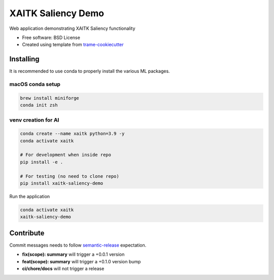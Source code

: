 ===================
XAITK Saliency Demo
===================

Web application demonstrating XAITK Saliency functionality

* Free software: BSD License
* Created using template from `trame-cookiecutter <https://github.com/Kitware/trame-cookiecutter>`_


Installing
----------

It is recommended to use conda to properly install the various ML packages.

macOS conda setup
^^^^^^^^^^^^^^^^^

.. code-block:: console

    brew install miniforge
    conda init zsh

venv creation for AI
^^^^^^^^^^^^^^^^^^^^

.. code-block:: console

    conda create --name xaitk python=3.9 -y
    conda activate xaitk

    # For development when inside repo
    pip install -e .

    # For testing (no need to clone repo)
    pip install xaitk-saliency-demo

Run the application

.. code-block:: console

    conda activate xaitk
    xaitk-saliency-demo


|image_1| |image_2| |image_3| |image_4|

.. |image_1| image:: gallery/xaitk-classification-rise-4.jpg
  :width: 20%
.. |image_2| image:: gallery/xaitk-classification-sliding-window.jpg
  :width: 20%
.. |image_3| image:: gallery/xaitk-detection-retina.jpg
  :width: 20%
.. |image_4| image:: gallery/xaitk-similarity-1.jpg
  :width: 20%


Contribute
----------

Commit messages needs to follow `semantic-release <https://github.com/semantic-release/semantic-release>`_ expectation.

- **fix(scope): summary** will trigger a +0.0.1 version
- **feat(scope): summary** will trigger a +0.1.0 version bump
- **ci/chore/docs** will not trigger a release
